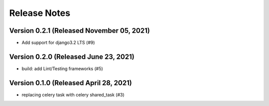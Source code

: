 Release Notes
=============

Version 0.2.1 (Released November 05, 2021)
-------------

- Add support for django3.2 LTS (#9)

Version 0.2.0 (Released June 23, 2021)
-------------

- build: add Lint/Testing frameworks (#5)

Version 0.1.0 (Released April 28, 2021)
-------------

- replacing celery task with celery shared_task (#3)

